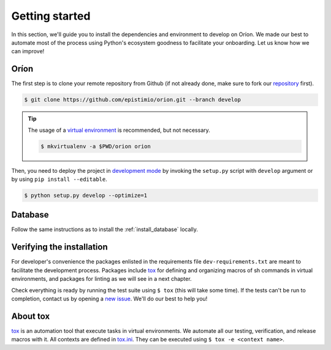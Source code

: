 ***************
Getting started
***************
In this section, we'll guide you to install the dependencies and environment to develop on Oríon.
We made our best to automate most of the process using Python's ecosystem goodness to facilitate
your onboarding. Let us know how we can improve!

Oríon
=====
The first step is to clone your remote repository from Github (if not already done, make sure to
fork our repository_ first).

.. code-block:: sh

   $ git clone https://github.com/epistimio/orion.git --branch develop

.. tip::

   The usage of a `virtual environment`_ is recommended, but not necessary.

   .. code-block:: sh

      $ mkvirtualenv -a $PWD/orion orion

Then, you need to deploy the project in `development mode`_ by invoking the ``setup.py`` script with
``develop`` argument or by using ``pip install --editable``.

.. code-block:: sh

   $ python setup.py develop --optimize=1

Database
========
Follow the same instructions as to install the :ref:`install_database` locally.

Verifying the installation
==========================
For developer's convenience the packages enlisted in the requirements file
``dev-requirements.txt`` are meant to facilitate the development process.
Packages include `tox <https://tox.readthedocs.io/en/latest/>`_ for defining
and organizing macros of sh commands in virtual environments, and packages
for linting as we will see in a next chapter.

Check everything is ready by running the test suite using ``$ tox`` (this will take some time).
If the tests can't be run to completion, contact us by opening a `new issue <https://github.com/Epistimio/orion/issues/new>`_. We'll do our best to help you!

About tox
=========
tox_ is an automation tool that execute tasks in virtual environments. We automate all our testing,
verification, and release macros with it. All contexts are defined in
`tox.ini <https://github.com/epistimio/orion/blob/master/tox.ini>`_. They can be executed using
``$ tox -e <context name>``.

.. _tox: https://tox.readthedocs.io/en/latest/
.. _repository: https://github.com/epistimio/orion
.. _virtual environment: https://virtualenvwrapper.readthedocs.io/en/latest/command_ref.html#mkvirtualenv
.. _development mode: https://setuptools.readthedocs.io/en/latest/setuptools.html#development-mode
